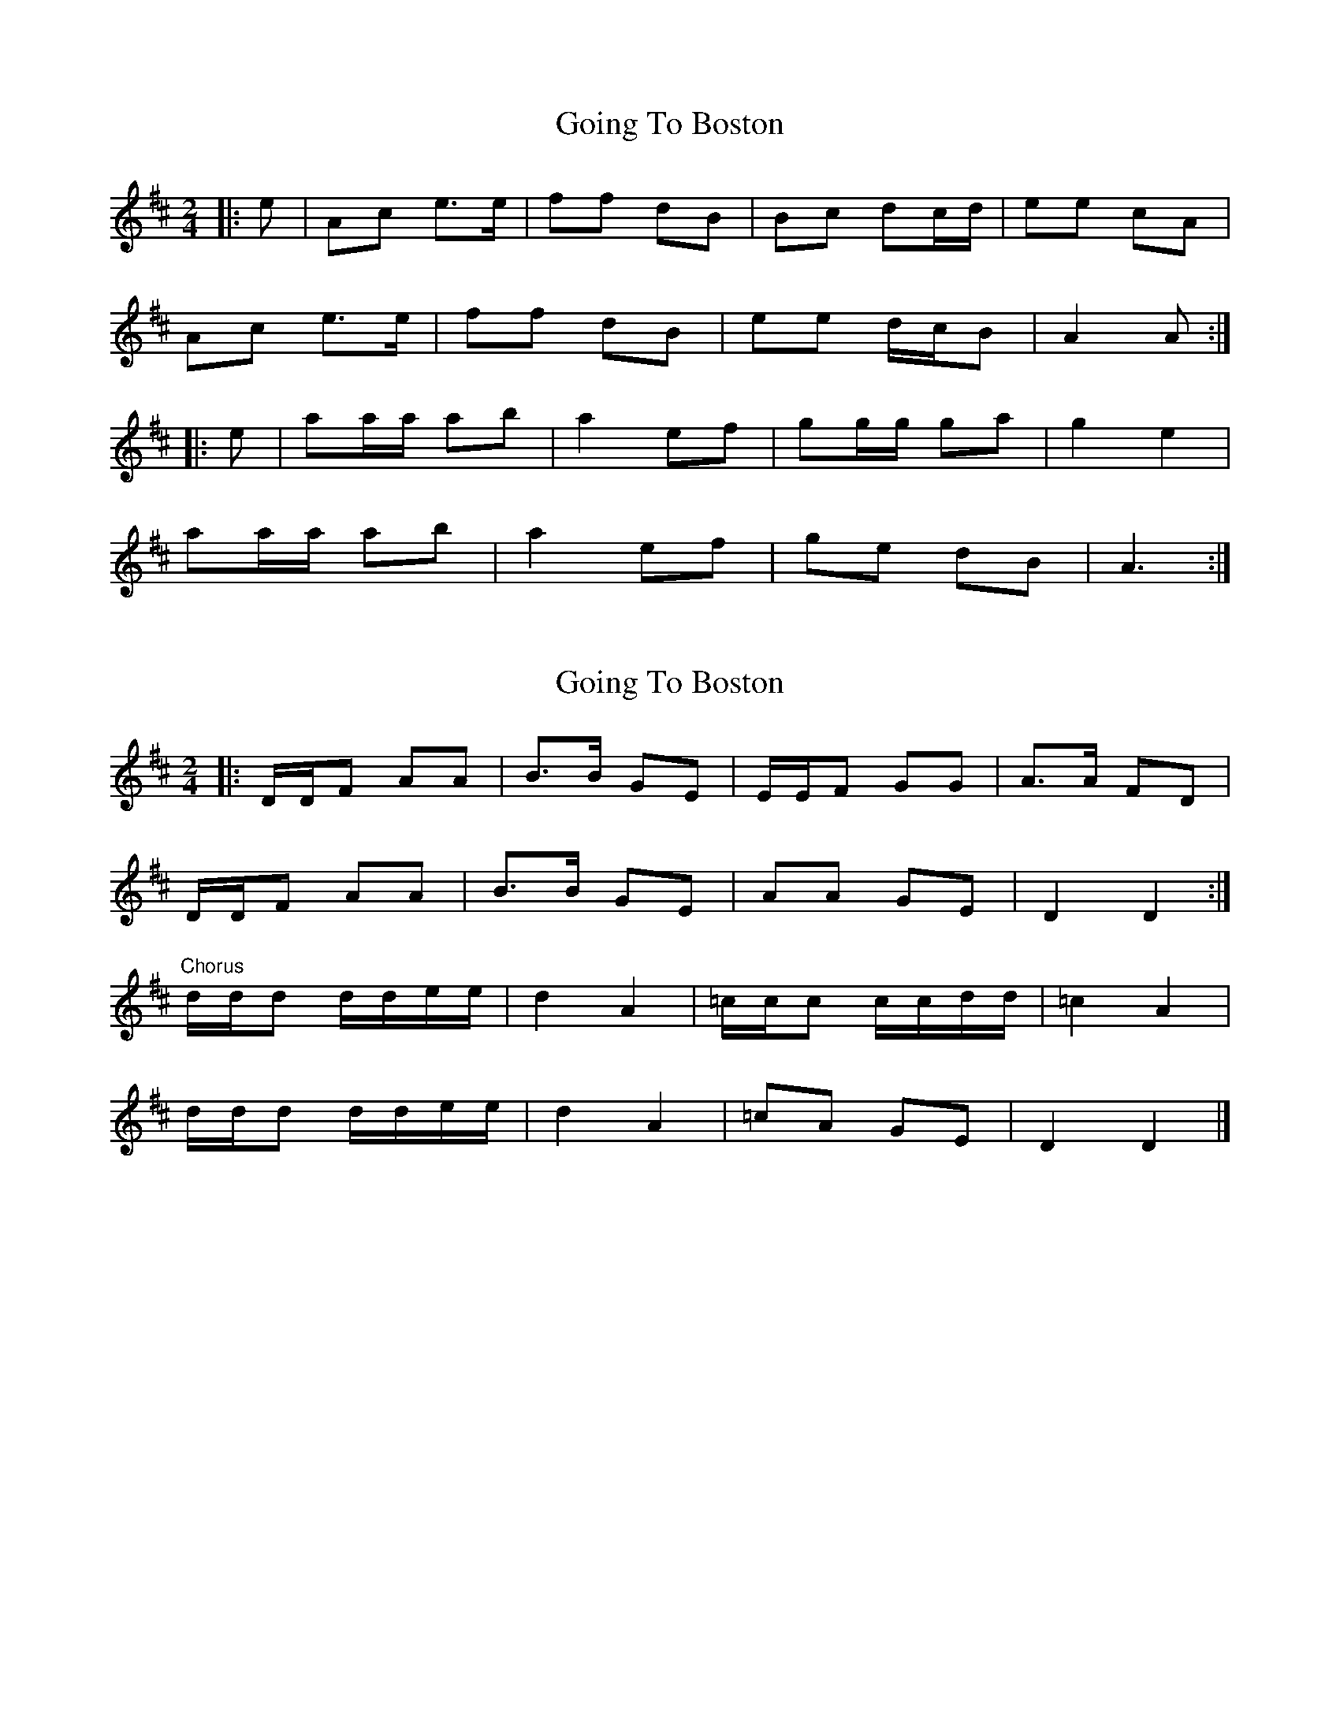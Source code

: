 X: 1
T: Going To Boston
Z: Mix O'Lydian
S: https://thesession.org/tunes/14290#setting26098
R: polka
M: 2/4
L: 1/8
K: Amix
|: e | Ac e>e | ff dB | Bc dc/d/ | ee cA |
Ac e>e | ff dB | ee d/c/B | A2 A :|
|: e | aa/a/ ab | a2 ef | gg/g/ ga | g2 e2 |
aa/a/ ab | a2 ef | ge dB | A3 :|
X: 2
T: Going To Boston
Z: ceolachan
S: https://thesession.org/tunes/14290#setting26156
R: polka
M: 2/4
L: 1/8
K: Dmaj
|: D/D/F AA | B>B GE | E/E/F GG | A>A FD |
D/D/F AA | B>B GE | AA GE | D2 D2 :|
"Chorus"d/d/d d/d/e/e/ | d2 A2 | =c/c/c c/c/d/d/ | =c2 A2 |
d/d/d d/d/e/e/ | d2 A2 | =cA GE | D2 D2 |]
